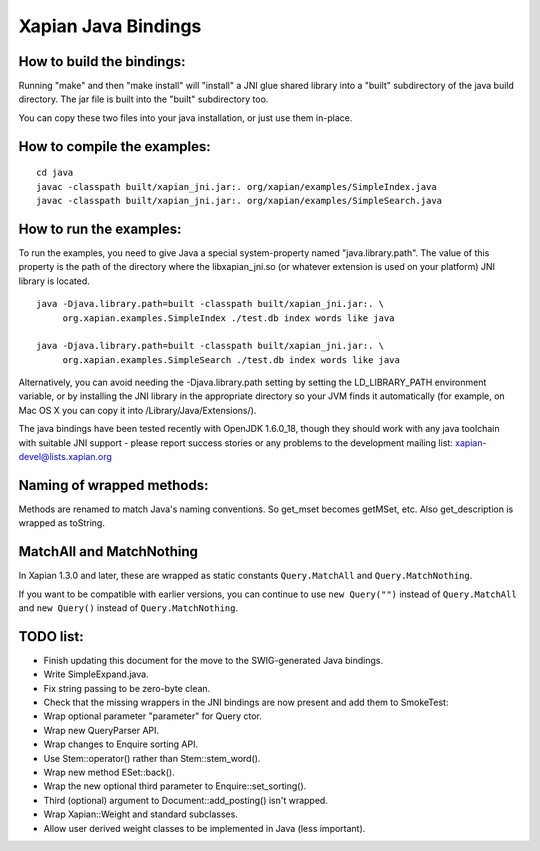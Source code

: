 Xapian Java Bindings
********************

How to build the bindings:
##########################

Running "make" and then "make install" will "install" a JNI glue shared library
into a "built" subdirectory of the java build directory.  The jar file is built
into the "built" subdirectory too.

You can copy these two files into your java installation, or just use them
in-place.

How to compile the examples:
############################

::

  cd java
  javac -classpath built/xapian_jni.jar:. org/xapian/examples/SimpleIndex.java
  javac -classpath built/xapian_jni.jar:. org/xapian/examples/SimpleSearch.java

How to run the examples:
########################

To run the examples, you need to give Java a special system-property named
"java.library.path".  The value of this property is the path of the directory
where the libxapian_jni.so (or whatever extension is used on your platform)
JNI library is located.

::

 java -Djava.library.path=built -classpath built/xapian_jni.jar:. \
      org.xapian.examples.SimpleIndex ./test.db index words like java

 java -Djava.library.path=built -classpath built/xapian_jni.jar:. \
      org.xapian.examples.SimpleSearch ./test.db index words like java

Alternatively, you can avoid needing the -Djava.library.path setting by
setting the LD_LIBRARY_PATH environment variable, or by installing the JNI
library in the appropriate directory so your JVM finds it automatically
(for example, on Mac OS X you can copy it into /Library/Java/Extensions/).

The java bindings have been tested recently with OpenJDK 1.6.0_18, though
they should work with any java toolchain with suitable JNI support - please
report success stories or any problems to the development mailing list:
xapian-devel@lists.xapian.org

Naming of wrapped methods:
##########################

Methods are renamed to match Java's naming conventions.  So get_mset becomes
getMSet, etc.  Also get_description is wrapped as toString.

MatchAll and MatchNothing
#########################

In Xapian 1.3.0 and later, these are wrapped as static constants
``Query.MatchAll`` and ``Query.MatchNothing``.

If you want to be compatible with earlier versions, you can continue to use
``new Query("")`` instead of ``Query.MatchAll`` and ``new Query()`` instead of
``Query.MatchNothing``.

TODO list:
##########

* Finish updating this document for the move to the SWIG-generated Java
  bindings.

* Write SimpleExpand.java.

* Fix string passing to be zero-byte clean.

* Check that the missing wrappers in the JNI bindings are now present and
  add them to SmokeTest:

* Wrap optional parameter "parameter" for Query ctor.

* Wrap new QueryParser API.

* Wrap changes to Enquire sorting API.

* Use Stem::operator() rather than Stem::stem_word().

* Wrap new method ESet::back().

* Wrap the new optional third parameter to Enquire::set_sorting().

* Third (optional) argument to Document::add_posting() isn't wrapped.

* Wrap Xapian::Weight and standard subclasses.

* Allow user derived weight classes to be implemented in Java (less important).